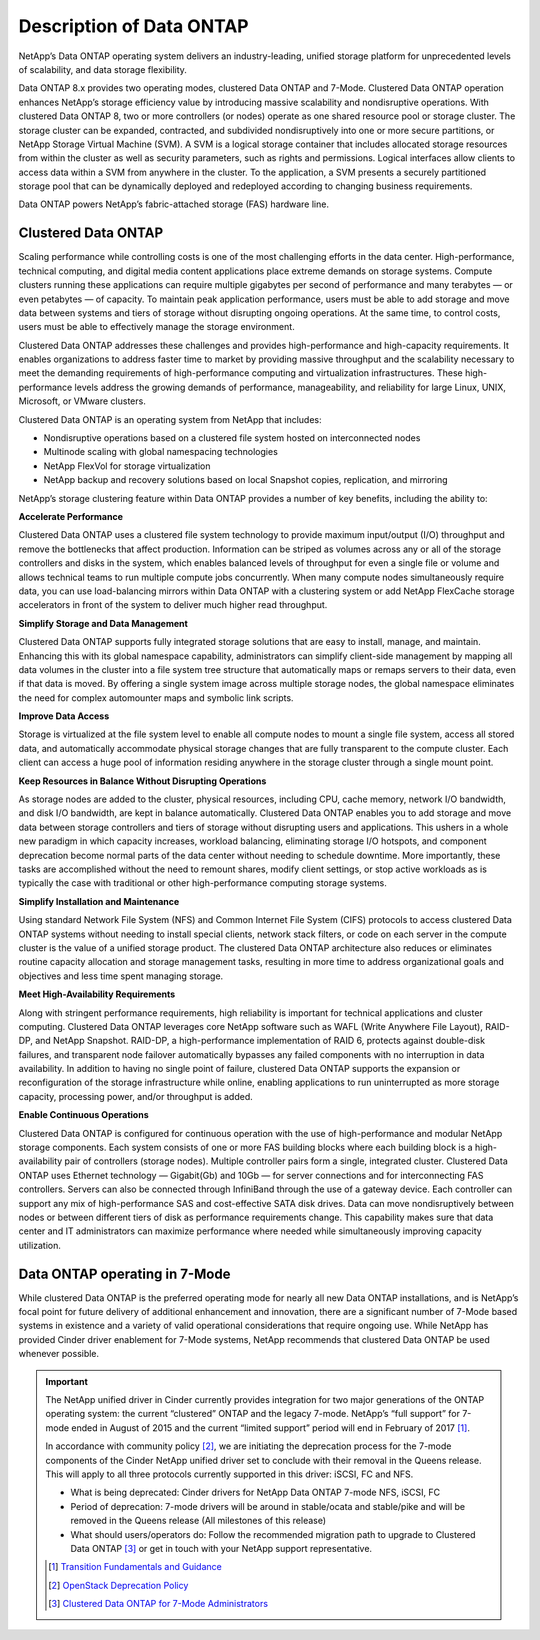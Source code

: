 Description of Data ONTAP
=========================

NetApp’s Data ONTAP operating system delivers an industry-leading,
unified storage platform for unprecedented levels of scalability, and
data storage flexibility.

Data ONTAP 8.x provides two operating modes, clustered Data ONTAP and
7-Mode. Clustered Data ONTAP operation enhances NetApp’s storage
efficiency value by introducing massive scalability and nondisruptive
operations. With clustered Data ONTAP 8, two or more controllers (or
nodes) operate as one shared resource pool or storage cluster. The
storage cluster can be expanded, contracted, and subdivided
nondisruptively into one or more secure partitions, or NetApp Storage
Virtual Machine (SVM). A SVM is a logical storage container that
includes allocated storage resources from within the cluster as well as
security parameters, such as rights and permissions. Logical interfaces
allow clients to access data within a SVM from anywhere in the cluster.
To the application, a SVM presents a securely partitioned storage pool
that can be dynamically deployed and redeployed according to changing
business requirements.

Data ONTAP powers NetApp’s fabric-attached storage (FAS) hardware line.

Clustered Data ONTAP
--------------------

Scaling performance while controlling costs is one of the most
challenging efforts in the data center. High-performance, technical
computing, and digital media content applications place extreme demands
on storage systems. Compute clusters running these applications can
require multiple gigabytes per second of performance and many terabytes
— or even petabytes — of capacity. To maintain peak application
performance, users must be able to add storage and move data between
systems and tiers of storage without disrupting ongoing operations. At
the same time, to control costs, users must be able to effectively
manage the storage environment.

Clustered Data ONTAP addresses these challenges and provides
high-performance and high-capacity requirements. It enables
organizations to address faster time to market by providing massive
throughput and the scalability necessary to meet the demanding
requirements of high-performance computing and virtualization
infrastructures. These high-performance levels address the growing
demands of performance, manageability, and reliability for large Linux,
UNIX, Microsoft, or VMware clusters.

Clustered Data ONTAP is an operating system from NetApp that includes:

-  Nondisruptive operations based on a clustered file system hosted on
   interconnected nodes

-  Multinode scaling with global namespacing technologies

-  NetApp FlexVol for storage virtualization

-  NetApp backup and recovery solutions based on local Snapshot copies,
   replication, and mirroring

NetApp’s storage clustering feature within Data ONTAP provides a number
of key benefits, including the ability to:

**Accelerate Performance**

Clustered Data ONTAP uses a clustered file system technology to provide
maximum input/output (I/O) throughput and remove the bottlenecks that
affect production. Information can be striped as volumes across any or
all of the storage controllers and disks in the system, which enables
balanced levels of throughput for even a single file or volume and
allows technical teams to run multiple compute jobs concurrently. When
many compute nodes simultaneously require data, you can use
load-balancing mirrors within Data ONTAP with a clustering system or add
NetApp FlexCache storage accelerators in front of the system to deliver
much higher read throughput.

**Simplify Storage and Data Management**

Clustered Data ONTAP supports fully integrated storage solutions that
are easy to install, manage, and maintain. Enhancing this with its
global namespace capability, administrators can simplify client-side
management by mapping all data volumes in the cluster into a file system
tree structure that automatically maps or remaps servers to their data,
even if that data is moved. By offering a single system image across
multiple storage nodes, the global namespace eliminates the need for
complex automounter maps and symbolic link scripts.

**Improve Data Access**

Storage is virtualized at the file system level to enable all compute
nodes to mount a single file system, access all stored data, and
automatically accommodate physical storage changes that are fully
transparent to the compute cluster. Each client can access a huge pool
of information residing anywhere in the storage cluster through a single
mount point.

**Keep Resources in Balance Without Disrupting Operations**

As storage nodes are added to the cluster, physical resources, including
CPU, cache memory, network I/O bandwidth, and disk I/O bandwidth, are
kept in balance automatically. Clustered Data ONTAP enables you to add
storage and move data between storage controllers and tiers of storage
without disrupting users and applications. This ushers in a whole new
paradigm in which capacity increases, workload balancing, eliminating
storage I/O hotspots, and component deprecation become normal parts of
the data center without needing to schedule downtime. More importantly,
these tasks are accomplished without the need to remount shares, modify
client settings, or stop active workloads as is typically the case with
traditional or other high-performance computing storage systems.

**Simplify Installation and Maintenance**

Using standard Network File System (NFS) and Common Internet File System
(CIFS) protocols to access clustered Data ONTAP systems without needing
to install special clients, network stack filters, or code on each
server in the compute cluster is the value of a unified storage product.
The clustered Data ONTAP architecture also reduces or eliminates routine
capacity allocation and storage management tasks, resulting in more time
to address organizational goals and objectives and less time spent
managing storage.

**Meet High-Availability Requirements**

Along with stringent performance requirements, high reliability is
important for technical applications and cluster computing. Clustered
Data ONTAP leverages core NetApp software such as WAFL (Write Anywhere
File Layout), RAID-DP, and NetApp Snapshot. RAID-DP, a high-performance
implementation of RAID 6, protects against double-disk failures, and
transparent node failover automatically bypasses any failed components
with no interruption in data availability. In addition to having no
single point of failure, clustered Data ONTAP supports the expansion or
reconfiguration of the storage infrastructure while online, enabling
applications to run uninterrupted as more storage capacity, processing
power, and/or throughput is added.

**Enable Continuous Operations**

Clustered Data ONTAP is configured for continuous operation with the use
of high-performance and modular NetApp storage components. Each system
consists of one or more FAS building blocks where each building block is
a high-availability pair of controllers (storage nodes). Multiple
controller pairs form a single, integrated cluster. Clustered Data ONTAP
uses Ethernet technology — Gigabit(Gb) and 10Gb — for server connections
and for interconnecting FAS controllers. Servers can also be connected
through InfiniBand through the use of a gateway device. Each controller
can support any mix of high-performance SAS and cost-effective SATA disk
drives. Data can move nondisruptively between nodes or between different
tiers of disk as performance requirements change. This capability makes
sure that data center and IT administrators can maximize performance
where needed while simultaneously improving capacity utilization.

Data ONTAP operating in 7-Mode
------------------------------

While clustered Data ONTAP is the preferred operating mode for nearly
all new Data ONTAP installations, and is NetApp’s focal point for future
delivery of additional enhancement and innovation, there are a
significant number of 7-Mode based systems in existence and a variety of
valid operational considerations that require ongoing use. While NetApp
has provided Cinder driver enablement for 7-Mode systems, NetApp
recommends that clustered Data ONTAP be used whenever possible.

.. important:: The NetApp unified driver in Cinder currently provides 
   integration for two major generations of the ONTAP operating system: 
   the current “clustered” ONTAP and the legacy 7-mode. NetApp’s “full 
   support” for 7-mode ended in August of 2015 and the current “limited 
   support” period will end in February of 2017 [1]_. 
   
   In accordance with community policy [2]_, we are initiating the
   deprecation process for the 7-mode components of the Cinder NetApp
   unified driver set to conclude with their removal in the Queens
   release. This will apply to all three protocols currently supported
   in this driver: iSCSI, FC and NFS. 
   
   - What is being deprecated: Cinder drivers for NetApp Data
     ONTAP 7-mode NFS, iSCSI, FC    
   - Period of deprecation: 7-mode drivers will be around in
     stable/ocata and stable/pike and will be removed in the Queens
     release (All milestones of this release)
   - What should users/operators do: Follow the recommended
     migration path to upgrade to Clustered Data ONTAP [3]_ or get in
     touch with your NetApp support representative.
  
   .. [1]
      `Transition Fundamentals and Guidance <https://transition.netapp.com/>`_
  
   .. [2]
      `OpenStack Deprecation Policy <https://governance.openstack.org/tc/reference/tags/assert_follows-standard-deprecation.html>`_
 
   .. [3]
      `Clustered Data ONTAP for 7-Mode Administrators <https://mysupport.netapp.com/info/web/ECMP1658253.html>`_
